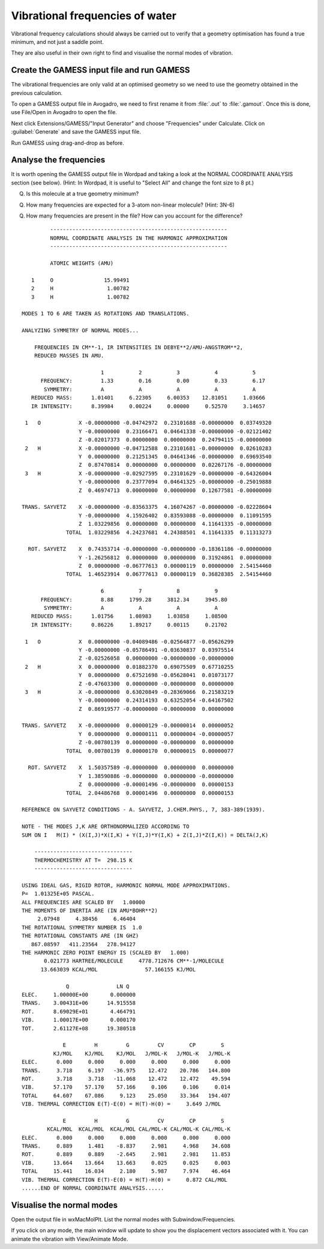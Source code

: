 Vibrational frequencies of water
================================

Vibrational frequency calculations should always be carried out to verify that a geometry optimisation has found a true minimum, and not just a saddle point.

They are also useful in their own right to find and visualise the normal modes of vibration.

Create the GAMESS input file and run GAMESS
-------------------------------------------

The vibrational frequencies are only valid at an optimised geometry so we need to use the geometry obtained in the previous calculation.

To open a GAMESS output file in Avogadro, we need to first rename it from :file:`.out` to :file:`.gamout`. Once this is done, use File/Open in Avogadro to open the file.

Next click Extensions/GAMESS/"Input Generator" and choose "Frequencies" under Calculate. Click on :guilabel:`Generate` and save the GAMESS input file.

Run GAMESS using drag-and-drop as before.

Analyse the frequencies
-----------------------

It is worth opening the GAMESS output file in Wordpad and taking a look at the NORMAL COORDINATE ANALYSIS section (see below). (Hint: In Wordpad, it is useful to "Select All" and change the font size to 8 pt.)

Q. Is this molecule at a true geometry minimum?

Q. How many frequencies are expected for a 3-atom non-linear molecule? (Hint: 3N-6)

Q. How many frequencies are present in the file? How can you account for the difference?

::

                  --------------------------------------------------------
                  NORMAL COORDINATE ANALYSIS IN THE HARMONIC APPROXIMATION
                  --------------------------------------------------------

                  ATOMIC WEIGHTS (AMU)

            1     O                15.99491
            2     H                 1.00782
            3     H                 1.00782

         MODES 1 TO 6 ARE TAKEN AS ROTATIONS AND TRANSLATIONS.

         ANALYZING SYMMETRY OF NORMAL MODES...

             FREQUENCIES IN CM**-1, IR INTENSITIES IN DEBYE**2/AMU-ANGSTROM**2,
             REDUCED MASSES IN AMU.

                                  1           2           3           4           5
               FREQUENCY:         1.33        0.16        0.00        0.33        6.17  
                SYMMETRY:         A           A           A           A           A   
            REDUCED MASS:      1.01401     6.22305     6.00353    12.81051     1.03666
            IR INTENSITY:      8.39984     0.00224     0.00000     0.52570     3.14657

          1   O            X -0.00000000 -0.04742972  0.23101688 -0.00000000  0.03749320
                           Y -0.00000000  0.23166471  0.04641338 -0.00000000 -0.02121402
                           Z -0.02017373  0.00000000  0.00000000  0.24794115 -0.00000000
          2   H            X -0.00000000 -0.04712588  0.23101681 -0.00000000  0.02610283
                           Y  0.00000000  0.21251345  0.04641346 -0.00000000  0.69693540
                           Z  0.87470814  0.00000000  0.00000000  0.02267176 -0.00000000
          3   H            X -0.00000000 -0.02927595  0.23101629 -0.00000000 -0.64326004
                           Y -0.00000000  0.23777094  0.04641325 -0.00000000 -0.25019888
                           Z  0.46974713  0.00000000  0.00000000  0.12677581 -0.00000000

         TRANS. SAYVETZ    X -0.00000000 -0.83563375  4.16074267 -0.00000000 -0.02228604
                           Y -0.00000000  4.15926402  0.83593088 -0.00000000  0.11091595
                           Z  1.03229856  0.00000000  0.00000000  4.11641335 -0.00000000
                       TOTAL  1.03229856  4.24237681  4.24388501  4.11641335  0.11313273

           ROT. SAYVETZ    X  0.74353714 -0.00000000 -0.00000000 -0.18361186 -0.00000000
                           Y -1.26256812  0.00000000  0.00000000  0.31924861  0.00000000
                           Z  0.00000000 -0.06777613  0.00000119  0.00000000  2.54154460
                       TOTAL  1.46523914  0.06777613  0.00000119  0.36828385  2.54154460

                                  6           7           8           9
               FREQUENCY:         8.88     1799.28     3812.34     3945.80  
                SYMMETRY:         A           A           A           A   
            REDUCED MASS:      1.01756     1.08983     1.03858     1.08500
            IR INTENSITY:      0.86226     1.89217     0.00115     0.21702

          1   O            X  0.00000000 -0.04089486 -0.02564877 -0.05626299
                           Y -0.00000000 -0.05786491 -0.03630837  0.03975514
                           Z -0.02526058  0.00000000 -0.00000000 -0.00000000
          2   H            X  0.00000000  0.01882370  0.69075509  0.67710255
                           Y  0.00000000  0.67521698 -0.05628041  0.01073177
                           Z -0.47603300  0.00000000 -0.00000000  0.00000000
          3   H            X -0.00000000  0.63020849 -0.28369066  0.21583219
                           Y -0.00000000  0.24314193  0.63252054 -0.64167502
                           Z  0.86919577 -0.00000000 -0.00000000  0.00000000

         TRANS. SAYVETZ    X -0.00000000  0.00000129 -0.00000014  0.00000052
                           Y  0.00000000  0.00000111  0.00000004 -0.00000057
                           Z -0.00780139  0.00000000 -0.00000000  0.00000000
                       TOTAL  0.00780139  0.00000170  0.00000015  0.00000077

           ROT. SAYVETZ    X  1.50357589 -0.00000000  0.00000000  0.00000000
                           Y  1.38590886 -0.00000000  0.00000000 -0.00000000
                           Z  0.00000000 -0.00001496 -0.00000000  0.00000153
                       TOTAL  2.04486768  0.00001496  0.00000000  0.00000153

         REFERENCE ON SAYVETZ CONDITIONS - A. SAYVETZ, J.CHEM.PHYS., 7, 383-389(1939).

         NOTE - THE MODES J,K ARE ORTHONORMALIZED ACCORDING TO
         SUM ON I   M(I) * (X(I,J)*X(I,K) + Y(I,J)*Y(I,K) + Z(I,J)*Z(I,K)) = DELTA(J,K)

             -------------------------------
             THERMOCHEMISTRY AT T=  298.15 K
             -------------------------------

         USING IDEAL GAS, RIGID ROTOR, HARMONIC NORMAL MODE APPROXIMATIONS.
         P=  1.01325E+05 PASCAL.
         ALL FREQUENCIES ARE SCALED BY   1.00000
         THE MOMENTS OF INERTIA ARE (IN AMU*BOHR**2)
              2.07948     4.38456     6.46404
         THE ROTATIONAL SYMMETRY NUMBER IS  1.0
         THE ROTATIONAL CONSTANTS ARE (IN GHZ)
            867.08597   411.23564   278.94127
         THE HARMONIC ZERO POINT ENERGY IS (SCALED BY   1.000)
                0.021773 HARTREE/MOLECULE     4778.712676 CM**-1/MOLECULE 
               13.663039 KCAL/MOL               57.166155 KJ/MOL

                       Q               LN Q
         ELEC.     1.00000E+00       0.000000
         TRANS.    3.00431E+06      14.915558
         ROT.      8.69029E+01       4.464791
         VIB.      1.00017E+00       0.000170
         TOT.      2.61127E+08      19.380518

                      E         H         G         CV        CP        S
                   KJ/MOL    KJ/MOL    KJ/MOL   J/MOL-K   J/MOL-K   J/MOL-K
         ELEC.      0.000     0.000     0.000     0.000     0.000     0.000
         TRANS.     3.718     6.197   -36.975    12.472    20.786   144.800
         ROT.       3.718     3.718   -11.068    12.472    12.472    49.594
         VIB.      57.170    57.170    57.166     0.106     0.106     0.014
         TOTAL     64.607    67.086     9.123    25.050    33.364   194.407
         VIB. THERMAL CORRECTION E(T)-E(0) = H(T)-H(0) =     3.649 J/MOL

                      E         H         G         CV        CP        S
                 KCAL/MOL  KCAL/MOL  KCAL/MOL CAL/MOL-K CAL/MOL-K CAL/MOL-K
         ELEC.      0.000     0.000     0.000     0.000     0.000     0.000
         TRANS.     0.889     1.481    -8.837     2.981     4.968    34.608
         ROT.       0.889     0.889    -2.645     2.981     2.981    11.853
         VIB.      13.664    13.664    13.663     0.025     0.025     0.003
         TOTAL     15.441    16.034     2.180     5.987     7.974    46.464
         VIB. THERMAL CORRECTION E(T)-E(0) = H(T)-H(0) =     0.872 CAL/MOL
         ......END OF NORMAL COORDINATE ANALYSIS......

Visualise the normal modes
--------------------------

Open the output file in wxMacMolPlt. List the normal modes with Subwindow/Frequencies.

If you click on any mode, the main window will update to show you the displacement vectors associated with it. You can animate the vibration with View/Animate Mode.
